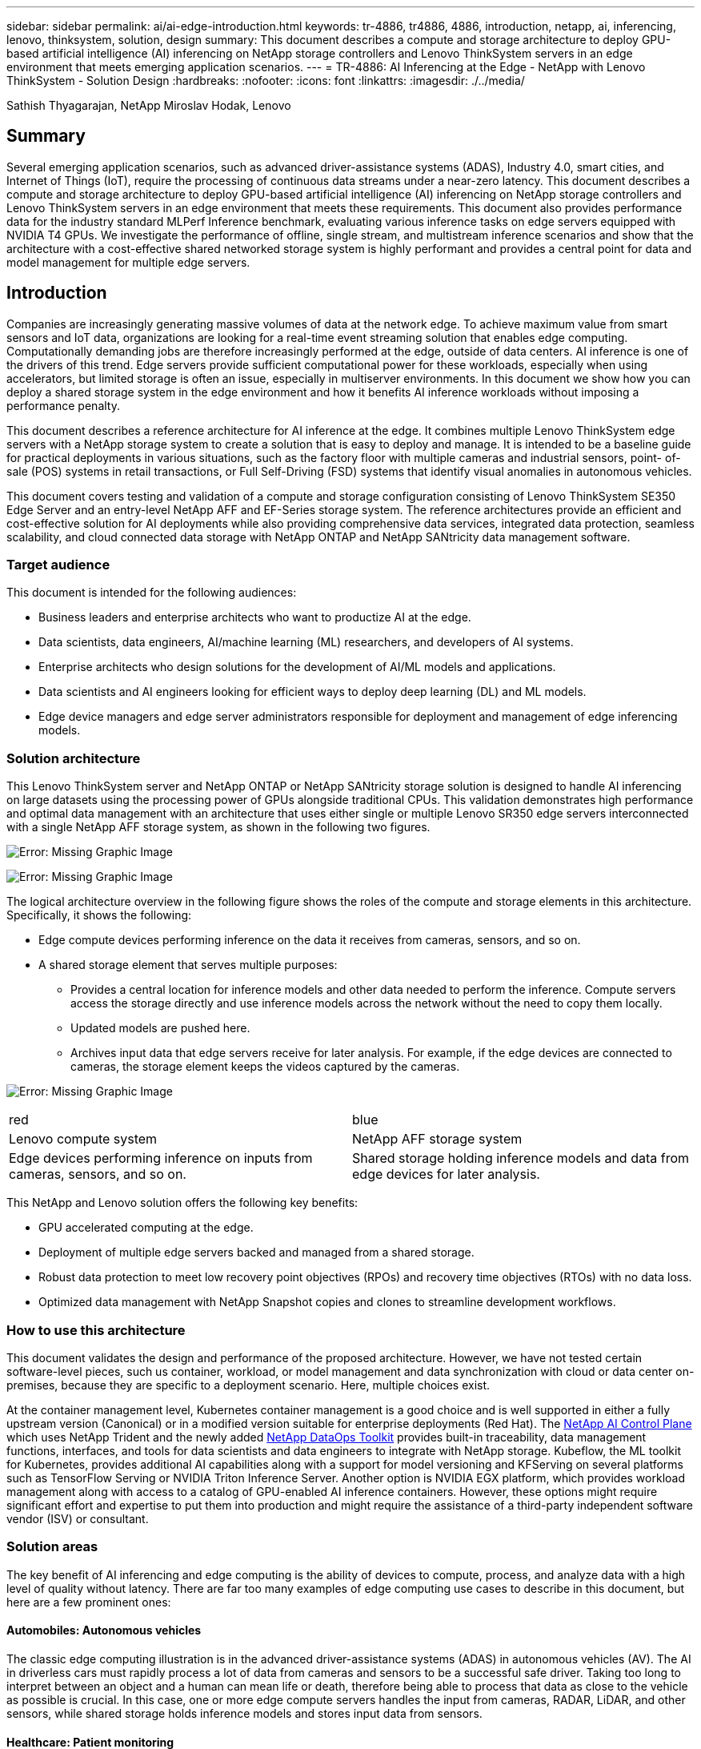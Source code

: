 ---
sidebar: sidebar
permalink: ai/ai-edge-introduction.html
keywords: tr-4886, tr4886, 4886, introduction, netapp, ai, inferencing, lenovo, thinksystem, solution, design
summary: This document describes a compute and storage architecture to deploy GPU-based artificial intelligence (AI) inferencing on NetApp storage controllers and Lenovo ThinkSystem servers in an edge environment that meets emerging application scenarios.
---
= TR-4886: AI Inferencing at the Edge - NetApp with Lenovo ThinkSystem - Solution Design
:hardbreaks:
:nofooter:
:icons: font
:linkattrs:
:imagesdir: ./../media/

//
// This file was created with NDAC Version 2.0 (August 17, 2020)
//
// 2021-10-18 12:10:22.498039
//

Sathish Thyagarajan, NetApp
Miroslav Hodak, Lenovo

[.lead]
== Summary

Several emerging application scenarios, such as advanced driver-assistance systems (ADAS), Industry 4.0, smart cities, and Internet of Things (IoT), require the processing of continuous data streams under a near-zero latency. This document describes a compute and storage architecture to deploy GPU-based artificial intelligence (AI) inferencing on NetApp storage controllers and Lenovo ThinkSystem servers in an edge environment that meets these requirements. This document also provides performance data for the industry standard MLPerf Inference benchmark, evaluating various inference tasks on edge servers equipped with NVIDIA T4 GPUs. We investigate the performance of offline, single stream, and multistream inference scenarios and show that the architecture with a cost-effective shared networked storage system is highly performant and provides a central point for data and model management for multiple edge servers.

== Introduction

Companies are increasingly generating massive volumes of data at the network edge. To achieve maximum value from smart sensors and IoT data, organizations are looking for a real-time event streaming solution that enables edge computing. Computationally demanding jobs are therefore increasingly performed at the edge, outside of data centers. AI inference is one of the drivers of this trend. Edge servers provide sufficient computational power for these workloads, especially when using accelerators, but limited storage is often an issue, especially in multiserver environments. In this document we show how you can deploy a shared storage system in the edge environment and how it benefits AI inference workloads without imposing a performance penalty.

This document describes a reference architecture for AI inference at the edge. It combines multiple Lenovo ThinkSystem edge servers with a NetApp storage system to create a solution that is easy to deploy and manage. It is intended to be a baseline guide for practical deployments in various situations, such as the factory floor with multiple cameras and industrial sensors, point- of- sale (POS) systems in retail transactions, or Full Self-Driving (FSD) systems that identify visual anomalies in autonomous vehicles.

This document covers testing and validation of a compute and storage configuration consisting of Lenovo ThinkSystem SE350 Edge Server and an entry-level NetApp AFF and EF-Series storage system. The reference architectures provide an efficient and cost-effective solution for AI deployments while also providing comprehensive data services, integrated data protection, seamless scalability, and cloud connected data storage with NetApp ONTAP and NetApp SANtricity data management software.

=== Target audience

This document is intended for the following audiences:

* Business leaders and enterprise architects who want to productize AI at the edge.
* Data scientists, data engineers, AI/machine learning (ML) researchers,  and developers of AI systems.
* Enterprise architects who design solutions for the development of AI/ML models and applications.
* Data scientists and AI engineers looking for efficient ways to deploy deep learning (DL) and ML models.
* Edge device managers and edge server administrators responsible for deployment and management of edge inferencing models.

=== Solution architecture

This Lenovo ThinkSystem server and NetApp ONTAP or NetApp SANtricity storage solution is designed to handle AI inferencing on large datasets using the processing power of GPUs alongside traditional CPUs. This validation demonstrates high performance and optimal data management with an architecture that uses either single or multiple Lenovo SR350 edge servers interconnected with a single NetApp AFF storage system, as shown in the following two figures.

image:ai-edge-image2.jpg[Error: Missing Graphic Image]

image:ai-edge-image17.png[Error: Missing Graphic Image]

The logical architecture overview in the following figure shows the roles of the compute and storage elements in this architecture. Specifically, it shows the following:

* Edge compute devices performing inference on the data it receives from cameras, sensors, and so on.
* A shared storage element that serves multiple purposes:
** Provides a central location for inference models and other data needed to perform the inference. Compute servers access the storage directly and use inference models across the network without the need to copy them locally.
** Updated models are pushed here.
** Archives input data that edge servers receive for later analysis. For example, if the edge devices are connected to cameras, the storage element keeps the videos captured by the cameras.

image:ai-edge-image3.png[Error: Missing Graphic Image]

|===
| red | blue
| Lenovo compute system |NetApp AFF storage system
| Edge devices performing inference on inputs from cameras, sensors, and so on.
| Shared storage holding inference models and data from edge devices for later analysis.
|===

This NetApp and Lenovo solution offers the following key benefits:

* GPU accelerated computing at the edge.
* Deployment of multiple edge servers backed and managed from a shared storage.
* Robust data protection to meet low recovery point objectives (RPOs) and recovery time objectives (RTOs) with no data loss.
* Optimized data management with NetApp Snapshot copies and clones to streamline development workflows.

=== How to use this architecture

This document validates the design and performance of the proposed architecture. However, we have not tested certain software-level pieces, such us container, workload, or model management and data synchronization with cloud or data center on-premises, because they are specific to a deployment scenario. Here, multiple choices exist.

At the container management level, Kubernetes container management is a good choice and is well supported in either a fully upstream version (Canonical) or in a modified version suitable for enterprise deployments (Red Hat). The link:aicp_introduction.html[NetApp AI Control Plane^] which uses NetApp Trident and the newly added https://github.com/NetApp/netapp-dataops-toolkit/releases/tag/v2.0.0[NetApp DataOps Toolkit^] provides built-in traceability, data management functions, interfaces, and tools for data scientists and data engineers to integrate with NetApp storage. Kubeflow, the ML toolkit for Kubernetes, provides additional AI capabilities along with a support for model versioning and KFServing on several platforms such as TensorFlow Serving or NVIDIA Triton Inference Server. Another option is NVIDIA EGX platform, which provides workload management along with access to a catalog of GPU-enabled AI inference containers. However, these options might require significant effort and expertise to put them into production and might require the assistance of a third-party independent software vendor (ISV) or consultant.

=== Solution areas

The key benefit of AI inferencing and edge computing is the ability of devices to compute, process,  and analyze data with a high level of quality without latency. There are far too many examples of edge computing use cases to describe in this document, but here are a few prominent ones:

==== Automobiles: Autonomous vehicles

The classic edge computing illustration is in the advanced driver-assistance systems (ADAS) in autonomous vehicles (AV). The AI in driverless cars must rapidly process a lot of data from cameras and sensors to be a successful safe driver. Taking too long to interpret between an object and a human can mean life or death, therefore being able to process that data as close to the vehicle as possible is crucial. In this case, one or more edge compute servers handles the input from cameras, RADAR, LiDAR, and other sensors, while shared storage holds inference models and stores input data from sensors.

==== Healthcare: Patient monitoring

One of the greatest impacts of AI and edge computing is its ability to enhance continuous monitoring of patients for chronic diseases both in at-home care and intensive care units (ICUs). Data from edge devices that monitor insulin levels, respiration, neurological activity, cardiac rhythm, and gastrointestinal functions require instantaneous analysis of data that must be acted on immediately because there is limited time to act to save someone’s life.

==== Retail: Cashier-less payment

Edge computing can power AI and ML to help retailers reduce checkout time and increase foot traffic. Cashier-less systems support various components, such as the following:

* Authentication and access.  Connecting the physical shopper to a validated account and permitting access to the retail space.
* Inventory monitoring.  Using sensors, RFID tags, and computer vision systems to help confirm the selection or deselection of items by shoppers.
+
Here, each of the edge servers handle each checkout counter and the shared storage system serves as a central synchronization point.

==== Financial services: Human safety at kiosks and fraud prevention

Banking organizations are using AI and edge computing to innovate and create personalized banking experiences. Interactive kiosks using real-time data analytics and AI inferencing now enable ATMs to not only help customers withdraw money, but proactively monitor kiosks through the images captured from cameras to identify risk to human safety or fraudulent behavior. In this scenario, edge compute servers and shared storage systems are connected to interactive kiosks and cameras to help banks collect and process data with AI inference models.

==== Manufacturing: Industry 4.0

The fourth industrial revolution (Industry 4.0) has begun, along with emerging trends such as Smart Factory and 3D printing. To prepare for a data-led future, large-scale machine-to-machine (M2M) communication and IoT are integrated for increased automation without the need for human intervention. Manufacturing is already highly automated and adding AI features is a natural continuation of the long-term trend. AI enables automating operations that can be automated with the help of computer vision and other AI capabilities. You can automate quality control or tasks that rely on human vision or decision making to perform faster analyses of materials on assembly lines in factory floors to help manufacturing plants meet the required ISO standards of safety and quality management. Here, each compute edge server is connected to an array of sensors monitoring the manufacturing process and updated inference models are pushed to the shared storage, as needed.

==== Telecommunications: Rust detection, tower inspection, and network optimization

The telecommunications industry uses computer vision and AI techniques to process images that automatically detect rust and identify cell towers that contain corrosion and, therefore, require further inspection. The use of drone images and AI models to identify distinct regions of a tower to analyze rust, surface cracks, and corrosion has increased in recent years. The demand continues to grow for AI technologies that enable telecommunication infrastructure and cell towers to be inspected efficiently, assessed regularly for degradation, and repaired promptly when required.

Additionally, another emerging use case in telecommunication is the use of AI and ML algorithms to predict data traffic patterns, detect 5G-capable devices, and automate and augment multiple-input and multiple-output (MIMO) energy management. MIMO hardware is used at radio towers to increase network capacity; however, this comes with additional energy costs. ML models for “MIMO sleep mode” deployed at cell sites can predict the efficient use of radios and help reduce energy consumption costs for mobile network operators (MNOs). AI inferencing and edge computing solutions help MNOs reduce the amount of data transmitted back-and-forth to data centers, lower their TCO, optimize network operations, and improve overall performance for end users.
